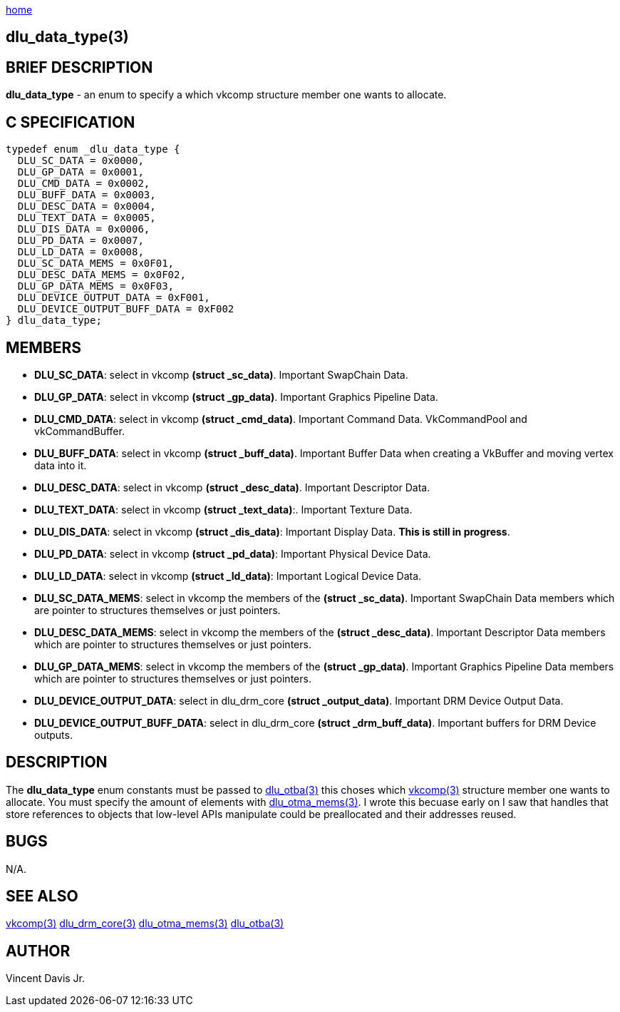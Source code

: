 :stylesheet: rubygems.css
:stylesheet: asciidoctor.css
:stylesheet: asciidoctor.min.css

link:index.html[home]

== dlu_data_type(3)

== BRIEF DESCRIPTION

*dlu_data_type* - an enum to specify a which vkcomp structure member one wants to allocate.

== C SPECIFICATION

[source,c]
----
typedef enum _dlu_data_type {
  DLU_SC_DATA = 0x0000,
  DLU_GP_DATA = 0x0001,
  DLU_CMD_DATA = 0x0002,
  DLU_BUFF_DATA = 0x0003,
  DLU_DESC_DATA = 0x0004,
  DLU_TEXT_DATA = 0x0005,
  DLU_DIS_DATA = 0x0006,
  DLU_PD_DATA = 0x0007,
  DLU_LD_DATA = 0x0008,
  DLU_SC_DATA_MEMS = 0x0F01,
  DLU_DESC_DATA_MEMS = 0x0F02,
  DLU_GP_DATA_MEMS = 0x0F03,
  DLU_DEVICE_OUTPUT_DATA = 0xF001,
  DLU_DEVICE_OUTPUT_BUFF_DATA = 0xF002
} dlu_data_type;
----

== MEMBERS

* *DLU_SC_DATA*: select in vkcomp *(struct _sc_data)*. Important SwapChain Data.
* *DLU_GP_DATA*: select in vkcomp *(struct _gp_data)*. Important Graphics Pipeline Data.
* *DLU_CMD_DATA*: select in vkcomp *(struct _cmd_data)*. Important Command Data. VkCommandPool and vkCommandBuffer.
* *DLU_BUFF_DATA*: select in vkcomp *(struct _buff_data)*. Important Buffer Data when creating a VkBuffer and moving vertex data into it.
* *DLU_DESC_DATA*: select in vkcomp *(struct _desc_data)*. Important Descriptor Data.
* *DLU_TEXT_DATA*: select in vkcomp *(struct _text_data)*:. Important Texture Data.
* *DLU_DIS_DATA*: select in vkcomp *(struct _dis_data)*: Important Display Data. *This is still in progress*.
* *DLU_PD_DATA*: select in vkcomp *(struct _pd_data)*: Important Physical Device Data.
* *DLU_LD_DATA*: select in vkcomp *(struct _ld_data)*: Important Logical Device Data.
* *DLU_SC_DATA_MEMS*: select in vkcomp the members of the *(struct _sc_data)*. Important SwapChain Data members which are pointer to structures themselves or just pointers.
* *DLU_DESC_DATA_MEMS*: select in vkcomp the members of the *(struct _desc_data)*. Important Descriptor Data members which are pointer to structures themselves or just pointers.
* *DLU_GP_DATA_MEMS*: select in vkcomp the members of the *(struct _gp_data)*. Important Graphics Pipeline Data members which are pointer to structures themselves or just pointers.
* *DLU_DEVICE_OUTPUT_DATA*: select in dlu_drm_core *(struct _output_data)*. Important DRM Device Output Data.
* *DLU_DEVICE_OUTPUT_BUFF_DATA*: select in dlu_drm_core *(struct _drm_buff_data)*. Important buffers for DRM Device outputs. 

== DESCRIPTION

The *dlu_data_type* enum constants must be passed to link:dlu_otba.html[dlu_otba(3)] this choses which link:vkcomp.html[vkcomp(3)]
structure member one wants to allocate. You must specify the amount of elements with link:dlu_otma_mems.html[dlu_otma_mems(3)].
I wrote this becuase early on I saw that handles that store references to objects that low-level APIs manipulate could be preallocated
and their addresses reused.

== BUGS

N/A.

== SEE ALSO

link:vkcomp.html[vkcomp(3)]
link:dlu_drm_core.html[dlu_drm_core(3)]
link:dlu_otma_mems.html[dlu_otma_mems(3)]
link:dlu_otba.html[dlu_otba(3)]

== AUTHOR

Vincent Davis Jr.
